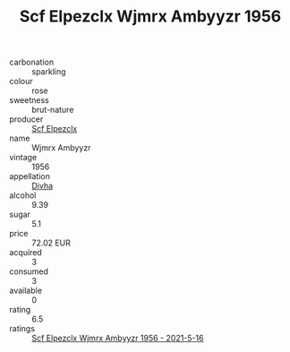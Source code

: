 :PROPERTIES:
:ID:                     6940af4d-f7c1-4f4d-9d36-7ed85bb9ac92
:END:
#+TITLE: Scf Elpezclx Wjmrx Ambyyzr 1956

- carbonation :: sparkling
- colour :: rose
- sweetness :: brut-nature
- producer :: [[id:85267b00-1235-4e32-9418-d53c08f6b426][Scf Elpezclx]]
- name :: Wjmrx Ambyyzr
- vintage :: 1956
- appellation :: [[id:c31dd59d-0c4f-4f27-adba-d84cb0bd0365][Divha]]
- alcohol :: 9.39
- sugar :: 5.1
- price :: 72.02 EUR
- acquired :: 3
- consumed :: 3
- available :: 0
- rating :: 6.5
- ratings :: [[id:487ac398-ac3a-48da-a22e-413c2d5cecf9][Scf Elpezclx Wjmrx Ambyyzr 1956 - 2021-5-16]]


